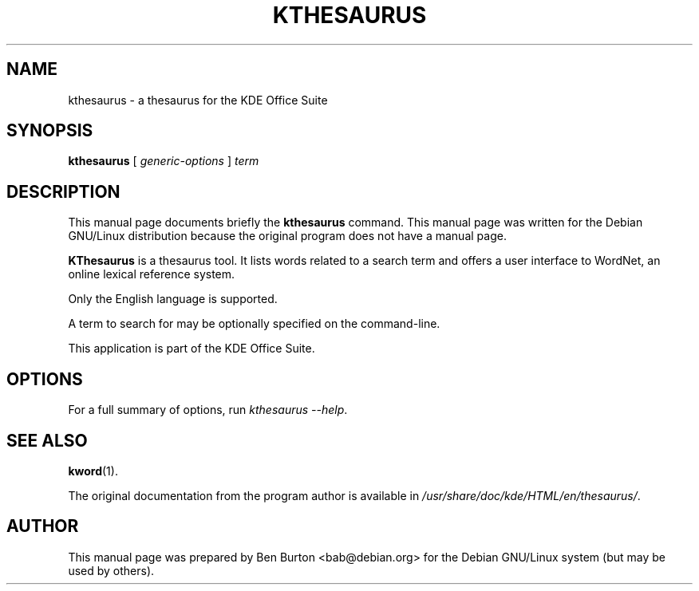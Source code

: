.\"                                      Hey, EMACS: -*- nroff -*-
.\" First parameter, NAME, should be all caps
.\" Second parameter, SECTION, should be 1-8, maybe w/ subsection
.\" other parameters are allowed: see man(7), man(1)
.TH KTHESAURUS 1 "July 5, 2002"
.\" Please adjust this date whenever revising the manpage.
.\"
.\" Some roff macros, for reference:
.\" .nh        disable hyphenation
.\" .hy        enable hyphenation
.\" .ad l      left justify
.\" .ad b      justify to both left and right margins
.\" .nf        disable filling
.\" .fi        enable filling
.\" .br        insert line break
.\" .sp <n>    insert n+1 empty lines
.\" for manpage-specific macros, see man(7)
.SH NAME
kthesaurus \- a thesaurus for the KDE Office Suite
.SH SYNOPSIS
.B kthesaurus
[ \fIgeneric-options\fP ] \fIterm\fP
.SH DESCRIPTION
This manual page documents briefly the
.B kthesaurus
command.
This manual page was written for the Debian GNU/Linux distribution
because the original program does not have a manual page.
.PP
\fBKThesaurus\fP is a thesaurus tool.  It lists words related to a search
term and offers a user interface to WordNet, an online lexical reference
system.
.PP
Only the English language is supported.
.PP
A term to search for may be optionally specified on the command-line.
.PP
This application is part of the KDE Office Suite.
.SH OPTIONS
For a full summary of options, run \fIkthesaurus \-\-help\fP.
.SH SEE ALSO
.BR kword (1).
.PP
The original documentation from the program author
is available in \fI/usr/share/doc/kde/HTML/en/thesaurus/\fP.
.SH AUTHOR
This manual page was prepared by Ben Burton <bab@debian.org>
for the Debian GNU/Linux system (but may be used by others).
